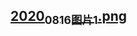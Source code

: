 ** [[https://cdn.logseq.com/%2Ff259ad6a-7523-4e5e-8743-1a033751e30c2020_08_16_%E5%9B%BE%E7%89%871.png?Expires=4751176025&Signature=Chwb4QMpwLhgFp4L~fFlABHTyR3DwD7MY53Tbr0OqFxUqPFQZ0k9eOpX8Q5xdM~ppgcw0OBW5tac8a5v7PY61cWr2pTEpNaE5euVy~aMWLSzVq07kEj2ElpS8PmOjnUUjbRC8EfDMGbphimtbmai34gy5FujTro43DXukZ3UQpxfUvlnkJtnwi3r7FATaKzvv2NsfGC2mGCejGssl2mtDeFKB7j8sC6p22CsFWjzolJOLG06fp-ki2ZuDLyvAK0C1TM7y3ueXrL~LsBIBuapxxid~JqkczkI0moJM7QJ8N4HilVoqlmqpVY9qcOhmIUxP8T0mDjJoeDZVU9tQ0T78w__&Key-Pair-Id=APKAJE5CCD6X7MP6PTEA][2020_08_16_图片1.png]]
